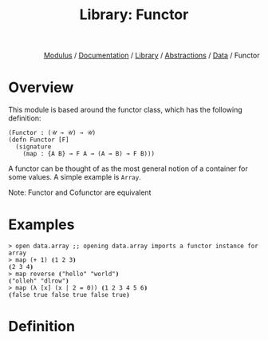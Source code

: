 #+html_head: <link rel="stylesheet" href="../../../../modulus-style.css" type="text/css"/>
#+title: Library: Functor
#+options: toc:nil num:nil html-postamble:nil

#+html: <div style="text-align:right">
[[file:../../../../index.org][Modulus]] / [[file:../../../index.org][Documentation]] / [[../../index.org][Library]] / [[file:../index.org][Abstractions]] / [[file:index.org][Data]] / Functor
#+html: </div>

* Overview
This module is based around the functor class, which has the following
definition:

#+begin_src modulus
(Functor : (𝒰 → 𝒰) → 𝒰)
(defn Functor [F]
  (signature
    (map : {A B} → F A → (A → B) → F B)))
#+end_src

A functor can be thought of as the most general notion of a container for some
values. A simple example is =Array=.



Note: Functor and Cofunctor are equivalent

* Examples

#+begin_src modulus
> open data.array ;; opening data.array imports a functor instance for array
> map (+ 1) ⦗1 2 3⦘
⦗2 3 4⦘
> map reverse ⦗"hello" "world"⦘
⦗"olleh" "dlrow"⦘
> map (λ [x] (x | 2 = 0)) ⦗1 2 3 4 5 6⦘
⦗false true false true false true⦘
#+end_src



* Definition

